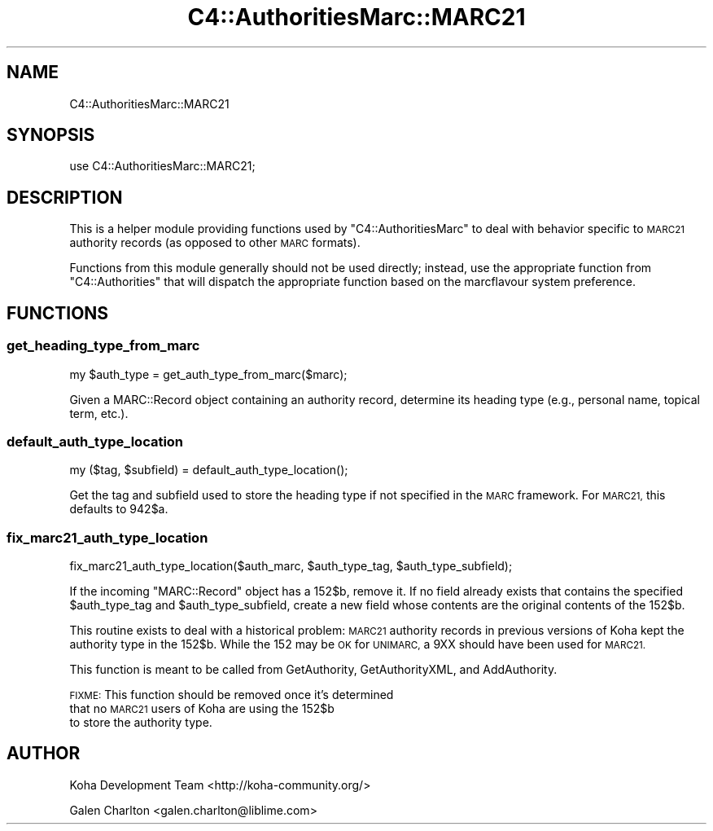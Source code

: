 .\" Automatically generated by Pod::Man 4.10 (Pod::Simple 3.35)
.\"
.\" Standard preamble:
.\" ========================================================================
.de Sp \" Vertical space (when we can't use .PP)
.if t .sp .5v
.if n .sp
..
.de Vb \" Begin verbatim text
.ft CW
.nf
.ne \\$1
..
.de Ve \" End verbatim text
.ft R
.fi
..
.\" Set up some character translations and predefined strings.  \*(-- will
.\" give an unbreakable dash, \*(PI will give pi, \*(L" will give a left
.\" double quote, and \*(R" will give a right double quote.  \*(C+ will
.\" give a nicer C++.  Capital omega is used to do unbreakable dashes and
.\" therefore won't be available.  \*(C` and \*(C' expand to `' in nroff,
.\" nothing in troff, for use with C<>.
.tr \(*W-
.ds C+ C\v'-.1v'\h'-1p'\s-2+\h'-1p'+\s0\v'.1v'\h'-1p'
.ie n \{\
.    ds -- \(*W-
.    ds PI pi
.    if (\n(.H=4u)&(1m=24u) .ds -- \(*W\h'-12u'\(*W\h'-12u'-\" diablo 10 pitch
.    if (\n(.H=4u)&(1m=20u) .ds -- \(*W\h'-12u'\(*W\h'-8u'-\"  diablo 12 pitch
.    ds L" ""
.    ds R" ""
.    ds C` ""
.    ds C' ""
'br\}
.el\{\
.    ds -- \|\(em\|
.    ds PI \(*p
.    ds L" ``
.    ds R" ''
.    ds C`
.    ds C'
'br\}
.\"
.\" Escape single quotes in literal strings from groff's Unicode transform.
.ie \n(.g .ds Aq \(aq
.el       .ds Aq '
.\"
.\" If the F register is >0, we'll generate index entries on stderr for
.\" titles (.TH), headers (.SH), subsections (.SS), items (.Ip), and index
.\" entries marked with X<> in POD.  Of course, you'll have to process the
.\" output yourself in some meaningful fashion.
.\"
.\" Avoid warning from groff about undefined register 'F'.
.de IX
..
.nr rF 0
.if \n(.g .if rF .nr rF 1
.if (\n(rF:(\n(.g==0)) \{\
.    if \nF \{\
.        de IX
.        tm Index:\\$1\t\\n%\t"\\$2"
..
.        if !\nF==2 \{\
.            nr % 0
.            nr F 2
.        \}
.    \}
.\}
.rr rF
.\" ========================================================================
.\"
.IX Title "C4::AuthoritiesMarc::MARC21 3pm"
.TH C4::AuthoritiesMarc::MARC21 3pm "2025-04-28" "perl v5.28.1" "User Contributed Perl Documentation"
.\" For nroff, turn off justification.  Always turn off hyphenation; it makes
.\" way too many mistakes in technical documents.
.if n .ad l
.nh
.SH "NAME"
C4::AuthoritiesMarc::MARC21
.SH "SYNOPSIS"
.IX Header "SYNOPSIS"
use C4::AuthoritiesMarc::MARC21;
.SH "DESCRIPTION"
.IX Header "DESCRIPTION"
This is a helper module providing functions used by
\&\f(CW\*(C`C4::AuthoritiesMarc\*(C'\fR to deal with behavior specific
to \s-1MARC21\s0 authority records (as opposed to other
\&\s-1MARC\s0 formats).
.PP
Functions from this module generally should not be used
directly; instead, use the appropriate function from
\&\f(CW\*(C`C4::Authorities\*(C'\fR that will dispatch the appropriate
function based on the marcflavour system preference.
.SH "FUNCTIONS"
.IX Header "FUNCTIONS"
.SS "get_heading_type_from_marc"
.IX Subsection "get_heading_type_from_marc"
.Vb 1
\&  my $auth_type = get_auth_type_from_marc($marc);
.Ve
.PP
Given a MARC::Record object containing an authority record,
determine its heading type (e.g., personal name, topical term,
etc.).
.SS "default_auth_type_location"
.IX Subsection "default_auth_type_location"
.Vb 1
\&  my ($tag, $subfield) = default_auth_type_location();
.Ve
.PP
Get the tag and subfield used to store the heading type
if not specified in the \s-1MARC\s0 framework.  For \s-1MARC21,\s0
this defaults to 942$a.
.SS "fix_marc21_auth_type_location"
.IX Subsection "fix_marc21_auth_type_location"
.Vb 1
\&  fix_marc21_auth_type_location($auth_marc, $auth_type_tag, $auth_type_subfield);
.Ve
.PP
If the incoming \f(CW\*(C`MARC::Record\*(C'\fR object has a 152$b, remove it.  If no
field already exists that contains the specified \f(CW$auth_type_tag\fR
and \f(CW$auth_type_subfield\fR, create a new field whose contents
are the original contents of the 152$b.
.PP
This routine exists to deal with a historical problem: \s-1MARC21\s0
authority records in previous versions of Koha kept the
authority type in the 152$b.  While the 152 may be \s-1OK\s0 for \s-1UNIMARC,\s0
a 9XX should have been used for \s-1MARC21.\s0
.PP
This function is meant to be called from GetAuthority, GetAuthorityXML,
and AddAuthority.
.PP
\&\s-1FIXME:\s0 This function should be removed once it's determined
       that no \s-1MARC21\s0 users of Koha are using the 152$b
       to store the authority type.
.SH "AUTHOR"
.IX Header "AUTHOR"
Koha Development Team <http://koha\-community.org/>
.PP
Galen Charlton <galen.charlton@liblime.com>
